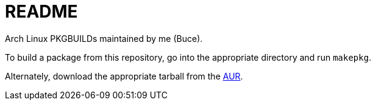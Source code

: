 README
======

Arch Linux PKGBUILDs maintained by me (Buce).

To build a package from this repository, go into the appropriate directory
and run `makepkg`.

Alternately, download the appropriate tarball from the
https://aur.archlinux.org/packages.php?O=0&K=Buce&do_Search=Go&detail=1&C=0&SeB=m[AUR].

/////
vim: set syntax=asciidoc ts=4 sw=4 noet:
/////
